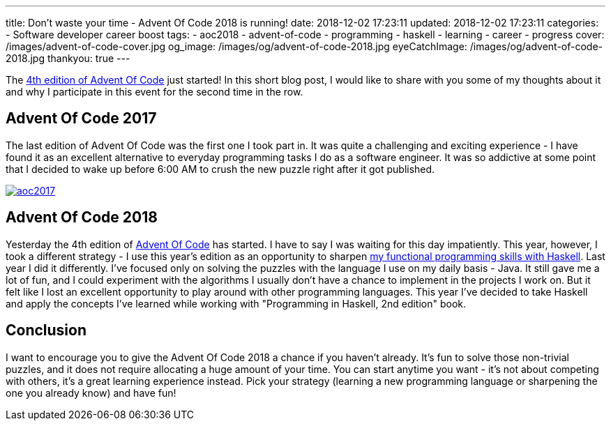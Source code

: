---
title: Don't waste your time - Advent Of Code 2018 is running!
date: 2018-12-02 17:23:11
updated: 2018-12-02 17:23:11
categories:
    - Software developer career boost
tags:
    - aoc2018
    - advent-of-code
    - programming
    - haskell
    - learning
    - career
    - progress
cover: /images/advent-of-code-cover.jpg
og_image: /images/og/advent-of-code-2018.jpg
eyeCatchImage: /images/og/advent-of-code-2018.jpg
thankyou: true
---

The https://adventofcode.com/2018[4th edition of Advent Of Code] just started!
In this short blog post, I would like to share with you some of my thoughts about it and why I participate in this event for the second time in the row.

++++
<!-- more -->
++++

== Advent Of Code 2017

The last edition of Advent Of Code was the first one I took part in.
It was quite a challenging and exciting experience - I have found it as an excellent alternative to everyday programming tasks I do as a software engineer.
It was so addictive at some point that I decided to wake up before 6:00 AM to crush the new puzzle right after it got published.

[.text-center]
--
[.img-responsive.img-thumbnail]
[link=/images/aoc2017.jpg]
image::/images/aoc2017.jpg[]
--

== Advent Of Code 2018

Yesterday the 4th edition of https://adventofcode.com[Advent Of Code] has started.
I have to say I was waiting for this day impatiently.
This year, however, I took a different strategy - I use this year's edition as an opportunity to sharpen https://github.com/wololock/AoC2018[my functional programming skills with Haskell].
Last year I did it differently.
I've focused only on solving the puzzles with the language I use on my daily basis - Java.
It still gave me a lot of fun, and I could experiment with the algorithms I usually don't have a chance to implement in the projects I work on.
But it felt like I lost an excellent opportunity to play around with other programming languages.
This year I've decided to take Haskell and apply the concepts I've learned while working with "Programming in Haskell, 2nd edition" book.

== Conclusion

I want to encourage you to give the Advent Of Code 2018 a chance if you haven't already.
It's fun to solve those non-trivial puzzles, and it does not require allocating a huge amount of your time.
You can start anytime you want - it's not about competing with others, it's a great learning experience instead.
Pick your strategy (learning a new programming language or sharpening the one you already know) and have fun!
